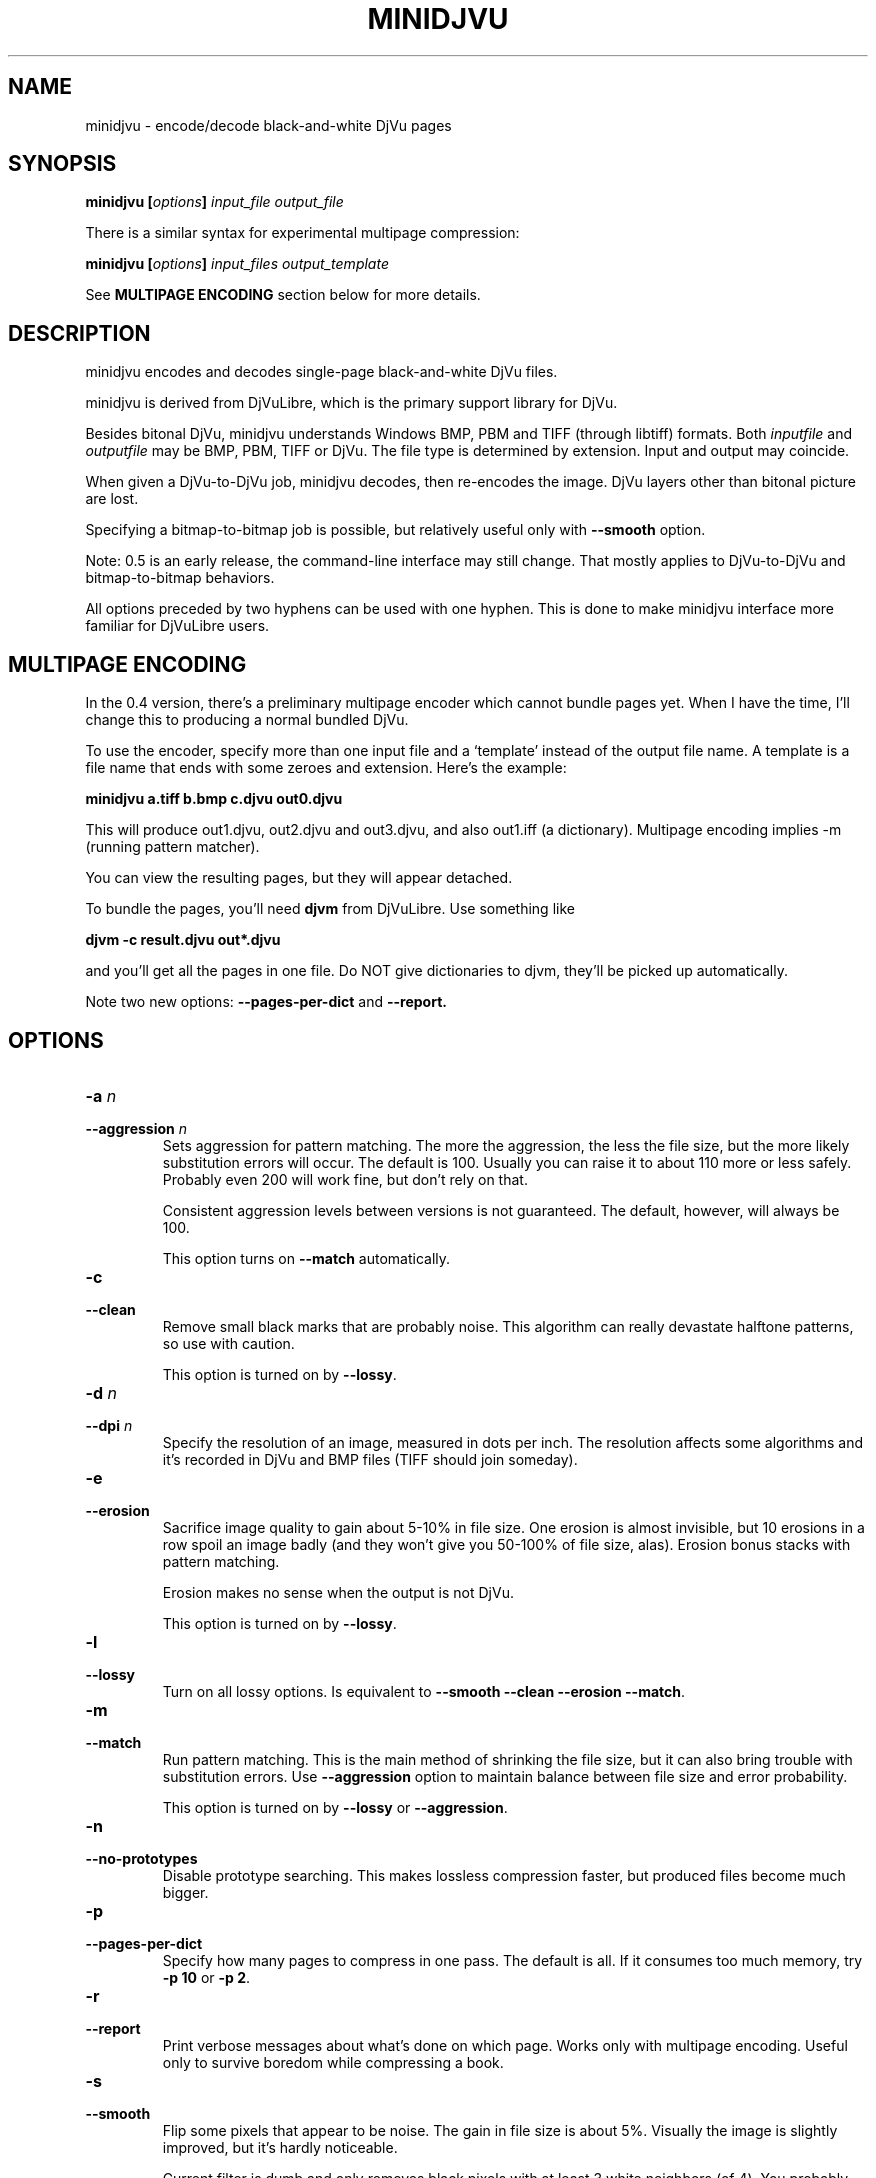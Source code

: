 .\" Copyright (c) 2005  Ilya Mezhirov
.\" 
.\" This is free documentation; you can redistribute it and/or
.\" modify it under the terms of the GNU General Public License as
.\" published by the Free Software Foundation; either version 2 of
.\" the License, or (at your option) any later version.
.\" 
.\" The GNU General Public License's references to "object code"
.\" and "executables" are to be interpreted as the output of any
.\" document formatting or typesetting system, including
.\" intermediate and printed output.
.\" 
.\" This manual is distributed in the hope that it will be useful,
.\" but WITHOUT ANY WARRANTY; without even the implied warranty of
.\" MERCHANTABILITY or FITNESS FOR A PARTICULAR PURPOSE.  See the
.\" GNU General Public License for more details.
.\" 
.\" You should have received a copy of the GNU General Public
.\" License along with this manual. Otherwise check the web site
.\" of the Free Software Foundation at http://www.fsf.org.
.\" 
.TH "MINIDJVU" "1" "May 2006" "minidjvu-0.5" "minidjvu-0.5"
.SH "NAME"
minidjvu - encode/decode black-and-white DjVu pages

.SH "SYNOPSIS"
.BI "minidjvu  [" "options" "] " "input_file" " " "output_file"

There is a similar syntax for experimental multipage compression:
    
.BI "minidjvu  [" "options" "] " "input_files" " " "output_template"

See
.B "MULTIPAGE ENCODING" 
section below for more details.

.SH "DESCRIPTION"
minidjvu encodes and decodes single-page black-and-white DjVu files.

minidjvu is derived from DjVuLibre, which is the primary support library
for DjVu.

Besides bitonal DjVu, minidjvu understands Windows BMP, PBM and TIFF (through
libtiff) formats.
Both
.I inputfile
and
.I outputfile
may be BMP, PBM, TIFF or DjVu. The file type is determined by extension.
Input and output may coincide.

When given a DjVu-to-DjVu job, minidjvu decodes, then re-encodes the image.
DjVu layers other than bitonal picture are lost.

Specifying a bitmap-to-bitmap job is possible, but relatively useful only with
.BR --smooth
option.

Note: 0.5 is an early release, the command-line interface may still change.
That mostly applies to DjVu-to-DjVu and bitmap-to-bitmap behaviors.

All options preceded by two hyphens can be used with one hyphen.
This is done to make minidjvu interface more familiar for DjVuLibre users.

.SH "MULTIPAGE ENCODING"

In the 0.4 version, there's a preliminary multipage encoder which cannot bundle
pages yet. When I have the time, I'll change this to producing a normal
bundled DjVu.

To use the encoder, specify more than one input file and a `template' instead
of the output file name. A template is a file name that ends with some zeroes
and extension. Here's the example:

.BI "minidjvu a.tiff b.bmp c.djvu out0.djvu"

This will produce out1.djvu, out2.djvu and out3.djvu, and also out1.iff
(a dictionary). Multipage encoding implies -m (running pattern matcher).

You can view the resulting pages, but they will appear detached.

To bundle the pages, you'll need
.B djvm
from DjVuLibre. Use something like

.BI "djvm -c result.djvu out*.djvu"

and you'll get all the pages in one file.
Do NOT give dictionaries to djvm, they'll be picked up automatically.

Note two new options:
.B --pages-per-dict
and
.B --report.

.SH "OPTIONS"
.TP
.BI "-a " "n"
.TP 
.BI "--aggression " "n"
Sets aggression for pattern matching. The more the aggression, the less the
file size, but the more likely substitution errors will occur. The default is
100. Usually you can raise it to about 110 more or less safely. Probably even
200 will work fine, but don't rely on that.

Consistent aggression levels between versions is not guaranteed.
The default, however, will always be 100.

This option turns on
.BR --match
automatically.

.TP
.B "-c"
.TP 
.B "--clean"
Remove small black marks that are probably noise.
This algorithm can really devastate halftone patterns, so use with caution.

This option is turned on by
.BR "--lossy".

.TP 
.BI "-d " "n"
.TP 
.BI "--dpi " "n"
Specify the resolution of an image, measured in dots per inch.
The resolution affects some algorithms and it's recorded in DjVu
and BMP files (TIFF should join someday).

.TP
.B "-e"
.TP 
.B "--erosion"
Sacrifice image quality to gain about 5-10% in file size.
One erosion is almost invisible, but 10 erosions in a row spoil an image badly
(and they won't give you 50-100% of file size, alas).
Erosion bonus stacks with pattern matching.

Erosion makes no sense when the output is not DjVu.

This option is turned on by
.BR "--lossy".

.TP 
.B "-l"
.TP 
.B "--lossy"
Turn on all lossy options. Is equivalent to
.BR --smooth
.BR --clean
.BR --erosion
.BR "--match".


.TP
.B "-m"
.TP 
.B "--match"
Run pattern matching. This is the main method of shrinking the file size,
but it can also bring trouble with substitution errors. Use
.BR --aggression
option to maintain balance between file size and error probability.

This option is turned on by
.BR "--lossy"
or 
.BR "--aggression".

.TP 
.B "-n"
.TP 
.B "--no-prototypes"
Disable prototype searching. This makes lossless compression faster,
but produced files become much bigger.

.TP 
.B "-p"
.TP 
.B "--pages-per-dict"
Specify how many pages to compress in one pass. The default is all.
If it consumes too much memory, try
.BR "-p 10"
or
.BR "-p 2".


.TP 
.B "-r"
.TP 
.B "--report"
Print verbose messages about what's done on which page.
Works only with multipage encoding.
Useful only to survive boredom while compressing a book.


.TP 
.B "-s"
.TP 
.B "--smooth"
Flip some pixels that appear to be noise. The gain in file size is about 5%.
Visually the image is slightly improved, but it's hardly noticeable.

Current filter is dumb and only removes black pixels with
at least 3 white neighbors (of 4). You probably won't notice the effects.

This option is turned on by
.BR "--lossy".

.TP 
.B "-v"
.TP 
.B "--verbose"
Print messages about various stages of the process.
It's not very useful, but interesting to examine.

.TP 
.B "-w"
.TP 
.B "--warnings"
Do not disable libtiff warnings. By default, TIFF warnings are supressed.
Under Windows default TIFF warning handler creates a message box.
This is unacceptable in a batch processing script, for instance.
So the minidjvu default behavior is a workaround for libtiff default behavior.


.SH BUGS
Without
.BR --dpi
specified, resolution of re-encoded DjVu images is reset to 300 dpi.

Multipage encoder does not work properly if pages have different resolution.
